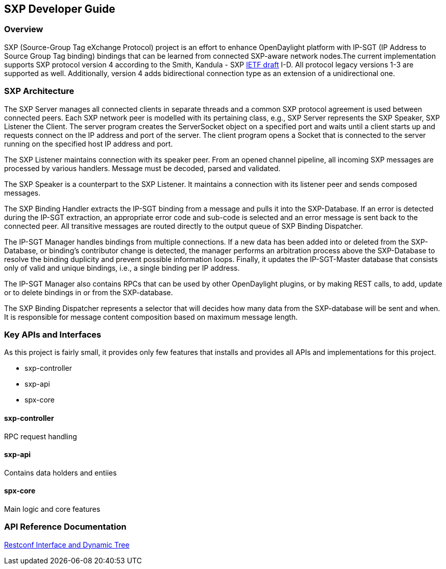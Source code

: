 == SXP Developer Guide

=== Overview
SXP (Source-Group Tag eXchange Protocol) project is an effort to enhance OpenDaylight platform with IP-SGT (IP Address to Source Group Tag binding) bindings that can be learned from connected SXP-aware network nodes.The current implementation supports SXP protocol version 4 according to the Smith, Kandula - SXP https://tools.ietf.org/html/draft-smith-kandula-sxp-02[IETF draft] I-D. All protocol legacy versions 1-3 are supported as well. Additionally, version 4 adds bidirectional connection type as an extension of a unidirectional one.

=== SXP Architecture
The SXP Server manages all connected clients in separate threads and a common SXP protocol agreement is used between connected peers. Each SXP network peer is modelled with its pertaining class, e.g., SXP Server represents the SXP Speaker, SXP Listener the Client. The server program creates the ServerSocket object on a specified port and waits until a client starts up and requests connect on the IP address and port of the server. The client program opens a Socket that is connected to the server running on the specified host IP address and port.

The SXP Listener maintains connection with its speaker peer. From an opened channel pipeline, all incoming SXP messages are processed by various handlers. Message must be decoded, parsed and validated.

The SXP Speaker is a counterpart to the SXP Listener. It maintains a connection with its listener peer and sends composed messages.

The SXP Binding Handler extracts the IP-SGT binding from a message and pulls it into the SXP-Database. If an error is detected during the IP-SGT extraction, an appropriate error code and sub-code is selected and an error message is sent back to the connected peer. All transitive messages are routed directly to the output queue of SXP Binding Dispatcher.

The IP-SGT Manager handles bindings from multiple connections. If a new data has been added into or deleted from the SXP-Database, or binding’s contributor change is detected, the manager performs an arbitration process above the SXP-Database to resolve the binding duplicity and prevent possible information loops. Finally, it updates the IP-SGT-Master database that consists only of valid and unique bindings, i.e., a single binding per IP address.

The IP-SGT Manager also contains RPCs that can be used by other OpenDaylight plugins, or by making REST calls, to add, update or to delete bindings in or from the SXP-database.

The SXP Binding Dispatcher represents a selector that will decides how many data from the SXP-database will be sent and when. It is responsible for message content composition based on maximum message length.

=== Key APIs and Interfaces
As this project is fairly small, it provides only few features that installs and
provides all APIs and implementations for this project.

* sxp-controller
* sxp-api
* spx-core

==== sxp-controller
RPC request handling

==== sxp-api
Contains data holders and entiies

==== spx-core
Main logic and core features

=== API Reference Documentation
https://wiki.opendaylight.org/images/9/91/SXP_Restconf_Interface_and_Dynamic_Tree.pdf[Restconf Interface and Dynamic Tree]

